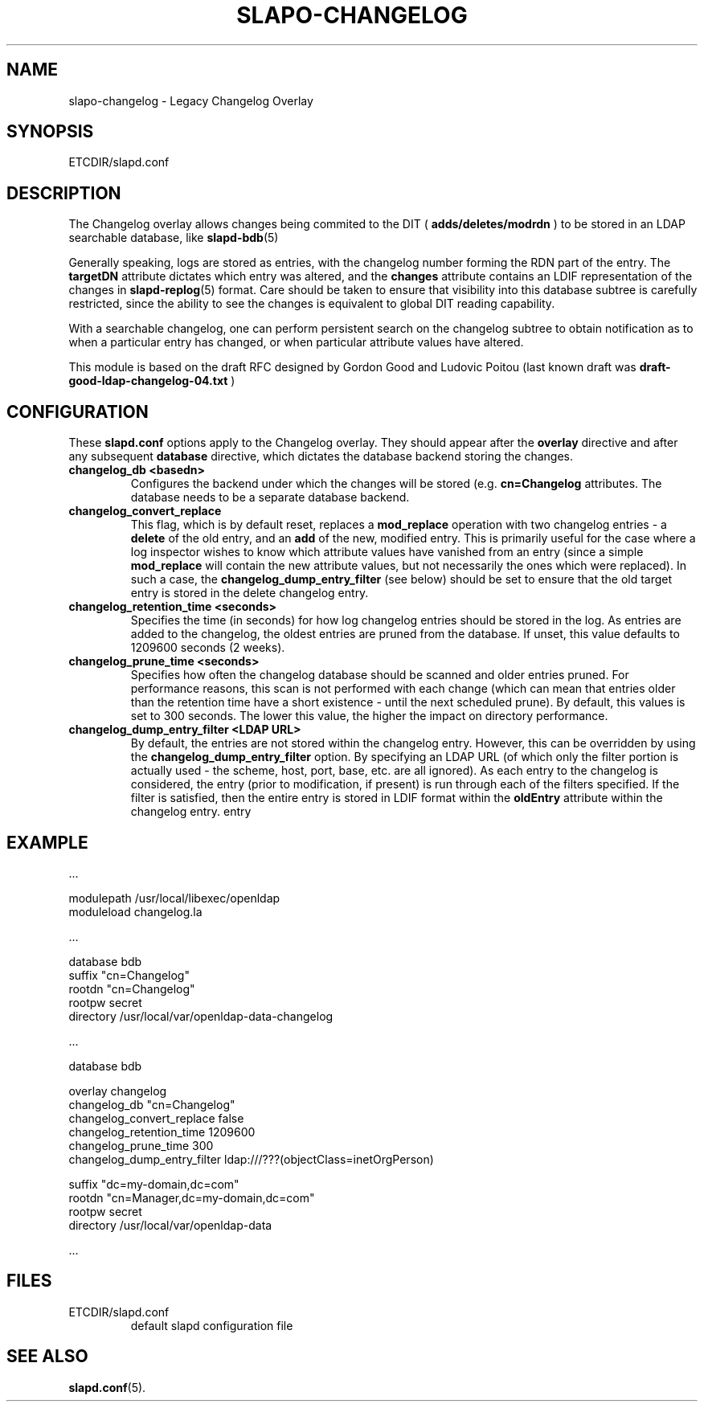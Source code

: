 .TH SLAPO-CHANGELOG 5 "RELEASEDATE" "OpenLDAP LDVERSION"
.\" Copyright 2010 The OpenLDAP Foundation All Rights Reserved.
.\" Copying restrictions apply.  See COPYRIGHT/LICENSE.
.SH NAME
slapo-changelog \- Legacy Changelog Overlay
.SH SYNOPSIS
ETCDIR/slapd.conf
.SH DESCRIPTION
The Changelog overlay allows changes being commited to the DIT (
.BR adds/deletes/modrdn
) to be stored in an LDAP searchable database, like
.BR slapd-bdb (5)
.LP
Generally speaking, logs are stored as entries, with the changelog
number forming the RDN part of the entry. The
.BR targetDN
attribute dictates
which entry was altered, and the
.BR changes
attribute contains an LDIF representation of the changes in
.BR slapd-replog (5)
format. Care should be taken to ensure that visibility into this database
subtree is carefully restricted, since the ability to see the changes
is equivalent to global DIT reading capability.
.LP
With a searchable changelog, one can perform persistent search on the
changelog subtree to obtain notification as to when a particular entry has
changed, or when particular attribute values have altered.
.LP
This module is based on the draft RFC designed by Gordon Good and Ludovic
Poitou (last known draft was
.B draft-good-ldap-changelog-04.txt
)
.SH CONFIGURATION
These
.B slapd.conf
options apply to the Changelog overlay.
They should appear after the
.B overlay
directive and after any subsequent
.B database
directive, which dictates the database backend storing the changes.
.TP
.B changelog_db <basedn>
Configures the backend under which the changes will be stored (e.g.
.B cn=Changelog
attributes. The database needs to be a separate database backend.
.TP
.B changelog_convert_replace
This flag, which is by default reset, replaces a
.B mod_replace
operation with two changelog entries - a
.B delete
of the old entry, and an
.B add
of the new, modified entry. This is primarily useful for the case
where a log inspector wishes to know which attribute values have vanished
from an entry (since a simple
.B mod_replace
will contain the new attribute values, but not necessarily the ones which
were replaced). In such a case, the
.B changelog_dump_entry_filter
(see below) should be set to ensure that the old target entry is stored in the
delete changelog entry.
.TP
.B changelog_retention_time <seconds>
Specifies the time (in seconds) for how log changelog entries should be
stored in the log. As entries are added to the changelog, the oldest entries
are pruned from the database. If unset, this value defaults to
1209600 seconds (2 weeks).
.TP
.B changelog_prune_time <seconds>
Specifies how often the changelog database should be scanned and older entries
pruned. For performance reasons, this scan is not performed with each
change (which can mean that entries older than the retention time have a
short existence - until the next scheduled prune). By default, this values
is set to 300 seconds. The lower this value, the higher the impact on
directory performance.
.TP
.B changelog_dump_entry_filter <LDAP URL>
By default, the entries are not stored within the changelog entry. However,
this can be overridden by using the
.B changelog_dump_entry_filter
option. By specifying an LDAP URL (of which only the filter portion is
actually used - the scheme, host, port, base, etc. are all ignored). As each
entry to the changelog is considered, the entry (prior to modification, if
present) is run through each of the filters specified. If the filter is
satisfied, then the entire entry is stored in LDIF format within the
.B oldEntry
attribute within the changelog entry.
entry
.SH EXAMPLE
.LP
 ...
 
 modulepath      /usr/local/libexec/openldap
 moduleload      changelog.la

 ...

 database        bdb
 suffix          "cn=Changelog"
 rootdn          "cn=Changelog"
 rootpw          secret
 directory       /usr/local/var/openldap-data-changelog

 ...

 database        bdb

 overlay         changelog
 changelog_db    "cn=Changelog"
 changelog_convert_replace   false
 changelog_retention_time    1209600
 changelog_prune_time        300
 changelog_dump_entry_filter ldap:///???(objectClass=inetOrgPerson)

 suffix          "dc=my-domain,dc=com"
 rootdn          "cn=Manager,dc=my-domain,dc=com"
 rootpw          secret   
 directory       /usr/local/var/openldap-data

 ...

.SH FILES
.TP
ETCDIR/slapd.conf
default slapd configuration file
.SH SEE ALSO
.BR slapd.conf (5).
